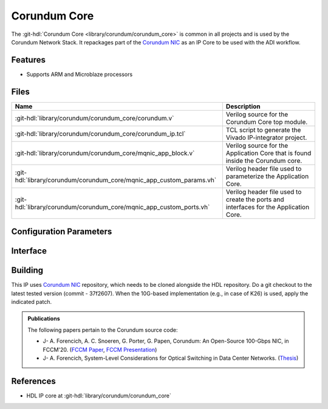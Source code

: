 .. _corundum_core:

Corundum Core
================================================================================

.. hdl-component-diagram::

The :git-hdl:`Corundum Core <library/corundum/corundum_core>` is common in all
projects and is used by the Corundum Network Stack. It repackages part of the
`Corundum NIC <https://github.com/ucsdsysnet/corundum>`__ as an IP Core to be
used with the ADI workflow.

Features
--------------------------------------------------------------------------------

* Supports ARM and Microblaze processors

Files
--------------------------------------------------------------------------------

.. list-table::
   :header-rows: 1

   * - Name
     - Description
   * - :git-hdl:`library/corundum/corundum_core/corundum.v`
     - Verilog source for the Corundum Core top module.
   * - :git-hdl:`library/corundum/corundum_core/corundum_ip.tcl`
     - TCL script to generate the Vivado IP-integrator project.
   * - :git-hdl:`library/corundum/corundum_core/mqnic_app_block.v`
     - Verilog source for the Application Core that is found inside the Corundum
       core.
   * - :git-hdl:`library/corundum/corundum_core/mqnic_app_custom_params.vh`
     - Verilog header file used to parameterize the Application Core.
   * - :git-hdl:`library/corundum/corundum_core/mqnic_app_custom_ports.vh`
     - Verilog header file used to create the ports and interfaces for the
       Application Core.

Configuration Parameters
--------------------------------------------------------------------------------

.. hdl-parameters::

Interface
--------------------------------------------------------------------------------

.. hdl-interfaces::

Building
--------------------------------------------------------------------------------

This IP uses `Corundum NIC <https://github.com/ucsdsysnet/corundum>`_
repository, which needs to be cloned alongside the HDL repository.
Do a git checkout to the latest tested version (commit - 37f2607).
When the 10G-based implementation (e.g., in case of K26) is used,
apply the indicated patch.

.. shell::

   ~/workspace
   $git clone https://github.com/ucsdsysnet/corundum.git
   $cd corundum
   $git checkout 37f2607
   $cd hdl/library/corundum/corundum_core
   $make

.. admonition:: Publications

   The following papers pertain to the Corundum source code:

   -  J- A. Forencich, A. C. Snoeren, G. Porter, G. Papen, Corundum: An Open-Source 100-Gbps NIC, in FCCM'20.
      (`FCCM Paper`_, `FCCM Presentation`_)
   -  J- A. Forencich, System-Level Considerations for Optical Switching in Data Center Networks. (`Thesis`_)

.. _FCCM Paper: https://www.cse.ucsd.edu/~snoeren/papers/corundum-fccm20.pdf
.. _FCCM Presentation: https://www.fccm.org/past/2020/forums/topic/corundum-an-open-source-100-gbps-nic/
.. _Thesis: https://escholarship.org/uc/item/3mc9070t

References
--------------------------------------------------------------------------------

* HDL IP core at :git-hdl:`library/corundum/corundum_core`
